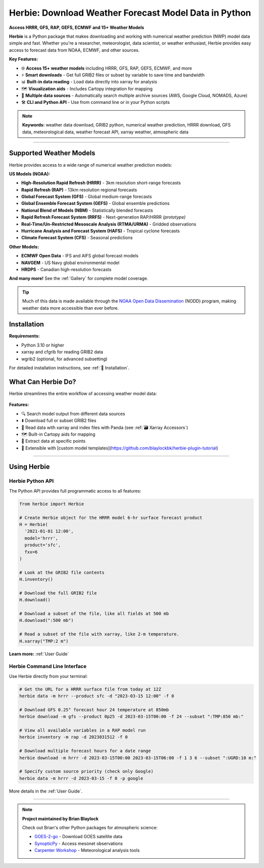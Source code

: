 
.. .. image:: _static/HerbieLogo2_tan_transparent.png

.. This drop-shadow glow on the logo helps when in Darkmode
   style="filter: drop-shadow(0px 0px 100px #ffffff28)"

.. raw :: html

   <img src="_static/logo_new/Herbie-logo.png" style="background-color:transparent;">



===============================================================
Herbie: Download Weather Forecast Model Data in Python
===============================================================

**Access HRRR, GFS, RAP, GEFS, ECMWF and 15+ Weather Models**


**Herbie** is a Python package that makes downloading and working with numerical weather prediction (NWP) model data simple and fast. Whether you're a researcher, meteorologist, data scientist, or weather enthusiast, Herbie provides easy access to forecast data from NOAA, ECMWF, and other sources.

**Key Features:**

- 🌐 **Access 15+ weather models** including HRRR, GFS, RAP, GEFS, ECMWF, and more
- ⚡ **Smart downloads** - Get full GRIB2 files or subset by variable to save time and bandwidth
- 📊 **Built-in data reading** - Load data directly into xarray for analysis
- 🗺️ **Visualization aids** - Includes Cartopy integration for mapping
- 🔄 **Multiple data sources** - Automatically search multiple archive sources (AWS, Google Cloud, NOMADS, Azure)
- 🛠️ **CLI and Python API** - Use from command line or in your Python scripts

.. note::
   **Keywords:** weather data download, GRIB2 python, numerical weather prediction, HRRR download, GFS data, meteorological data, weather forecast API, xarray weather, atmospheric data

.. .. toctree::
..    :maxdepth: 1
..
..    /user_guide/index
..    /gallery/index
..    /grib_reference/index
..    /api_reference/index

.. TODO: I'd like to have the cards here instead of the toctree, but the toctree is needed to show the links in the top banner.
.. .. card:: User Guide
..     :link: https://herbie.readthedocs.io/user_guide/index.html

..     Information you need to know to use Herbie.

.. .. card:: Reference Guide
..     :link: https://herbie.readthedocs.io/reference_guide/index.html

..     API reference for Herbie's classes and functions.


.. grid:: 2
    :gutter: 3

    .. grid-item-card:: 📘 User Guide
        :link: user_guide/index
        :link-type: doc

        Learn how to use Herbie with tutorials and examples

    .. grid-item-card:: 🖼️ Model Gallery
        :link: gallery/index
        :link-type: doc

        Browse examples for each supported weather model

    .. grid-item-card:: 🔧 API Reference
        :link: api_reference/index
        :link-type: doc

        Complete reference for all classes and functions

    .. grid-item-card:: 💬 Community Support
        :link: https://github.com/blaylockbk/Herbie/discussions

        Ask questions and share ideas on GitHub Discussions

----

Supported Weather Models
------------------------

Herbie provides access to a wide range of numerical weather prediction models:

**US Models (NOAA):**

- **High-Resolution Rapid Refresh (HRRR)** - 3km resolution short-range forecasts
- **Rapid Refresh (RAP)** - 13km resolution regional forecasts
- **Global Forecast System (GFS)** - Global medium-range forecasts
- **Global Ensemble Forecast System (GEFS)** - Global ensemble predictions
- **National Blend of Models (NBM)** - Statistically blended forecasts
- **Rapid Refresh Forecast System (RRFS)** - Next-generation RAP/HRRR *(prototype)*
- **Real-Time/Un-Restricted Mesoscale Analysis (RTMA/URMA)** - Gridded observations
- **Hurricane Analysis and Forecast System (HAFS)** - Tropical cyclone forecasts
- **Climate Forecast System (CFS)** - Seasonal predictions

**Other Models:**

- **ECMWF Open Data** - IFS and AIFS global forecast models
- **NAVGEM** - US Navy global environmental model
- **HRDPS** - Canadian high-resolution forecasts

**And many more!** See the :ref:`Gallery` for complete model coverage.

.. tip::
   Much of this data is made available through the `NOAA Open Data Dissemination <https://www.noaa.gov/information-technology/open-data-dissemination>`_ (NODD) program, making weather data more accessible than ever before.



Installation
------------

.. tab-set::

    .. tab-item:: mamba

        .. code-block:: bash

            mamba install -c conda-forge herbie-data

    .. tab-item:: conda

        .. code-block:: bash

            conda install -c conda-forge herbie-data


    .. tab-item:: pip

        .. code-block:: bash

            pip install herbie-data

    .. tab-item:: uv

        Add Herbie to your uv project with the following command:

        .. code-block:: bash

            uv add herbie-data

        Or install Herbie as a tool for its CLI

        .. code-block:: uv

            uv install herbie-data

**Requirements:**

- Python 3.10 or higher
- xarray and cfgrib for reading GRIB2 data
- wgrib2 (optional, for advanced subsetting)

For detailed installation instructions, see :ref:`🐍 Installation`.


What Can Herbie Do?
-------------------

Herbie streamlines the entire workflow of accessing weather model data:

.. figure:: _static/diagrams/mermaid-capabilities.png
   :class: img-fluid
   :width: 75%
   :align: center

**Features:**

- 🔍 Search model output from different data sources
- ⬇️ Download full or subset GRIB2 files
- 📖 Read data with xarray and index files with Panda (see :ref:`🗃️ Xarray Accessors`)
- 🗺️ Built-in Cartopy aids for mapping
- 🎯 Extract data at specific points
- 🔌 Extensible with [custom model templates](https://github.com/blaylockbk/herbie-plugin-tutorial)

----

Using Herbie
------------

Herbie Python API
^^^^^^^^^^^^^^^^^

The Python API provides full programmatic access to all features:

.. code-block:: python

   from herbie import Herbie

   # Create Herbie object for the HRRR model 6-hr surface forecast product
   H = Herbie(
     '2021-01-01 12:00',
     model='hrrr',
     product='sfc',
     fxx=6
   )

   # Look at the GRIB2 file contents
   H.inventory()

   # Download the full GRIB2 file
   H.download()

   # Download a subset of the file, like all fields at 500 mb
   H.download(":500 mb")

   # Read a subset of the file with xarray, like 2-m temperature.
   H.xarray("TMP:2 m")

**Learn more:** :ref:`User Guide`

Herbie Command Line Interface
^^^^^^^^^^^^^^^^^^^^^^^^^^^^^^

Use Herbie directly from your terminal:


.. code-block:: bash

   # Get the URL for a HRRR surface file from today at 12Z
   herbie data -m hrrr --product sfc -d "2023-03-15 12:00" -f 0

   # Download GFS 0.25° forecast hour 24 temperature at 850mb
   herbie download -m gfs --product 0p25 -d 2023-03-15T00:00 -f 24 --subset ":TMP:850 mb:"

   # View all available variables in a RAP model run
   herbie inventory -m rap -d 2023031512 -f 0

   # Download multiple forecast hours for a date range
   herbie download -m hrrr -d 2023-03-15T00:00 2023-03-15T06:00 -f 1 3 6 --subset ":UGRD:10 m:"

   # Specify custom source priority (check only Google)
   herbie data -m hrrr -d 2023-03-15 -f 0 -p google

More details in the :ref:`User Guide`.

----

.. note::
   **Project maintained by Brian Blaylock**

   Check out Brian's other Python packages for atmospheric science:

   - `GOES-2-go <https://github.com/blaylockbk/goes2go>`_ - Download GOES satellite data
   - `SynopticPy <https://github.com/blaylockbk/SynopticPy>`_ - Access mesonet observations
   - `Carpenter Workshop <https://github.com/blaylockbk/Carpenter_Workshop>`_ - Meteorological analysis tools
